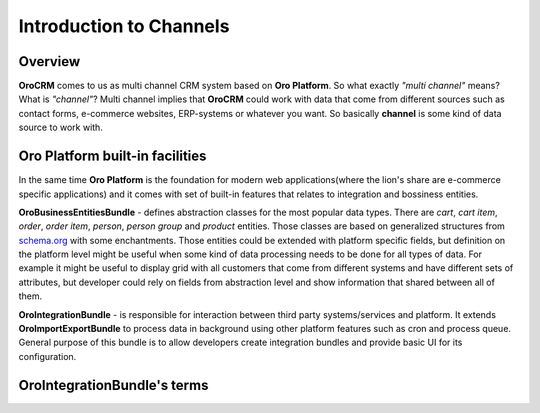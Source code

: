 .. index::
    single: Integration
    single: Channel; Channel type

Introduction to Channels
========================

Overview
--------

**OroCRM** comes to us as multi channel CRM system based on **Oro Platform**.
So what exactly *"multi channel"* means? What is *"channel"*? Multi channel implies that **OroCRM** could work with data
that come from different sources such as contact forms, e-commerce websites, ERP-systems or whatever you want. So basically
**channel** is some kind of data source to work with.

Oro Platform built-in facilities
--------------------------------

In the same time **Oro Platform** is the foundation for modern web applications(where the lion's share are e-commerce
specific applications) and it comes with set of built-in features that relates to integration and bossiness entities.

**OroBusinessEntitiesBundle** - defines abstraction classes for the most popular data types. There are *cart*, *cart item*,
*order*, *order item*, *person*, *person group* and *product* entities. Those classes are based on generalized structures from
`schema.org <http://schema.org>`_ with some enchantments. Those entities could be extended with platform specific fields,
but definition on the platform level might be useful when some kind of data processing needs to be done for all types of
data. For example it might be useful to display grid with all customers that come from different systems and have different
sets of attributes, but developer could rely on fields from abstraction level and show information that shared between
all of them.

**OroIntegrationBundle** - is responsible for interaction between third party systems/services and platform. It extends
**OroImportExportBundle** to process data in background using other platform features such as cron and process queue.
General purpose of this bundle is to allow developers create integration bundles and provide basic UI for its configuration.

OroIntegrationBundle's terms
----------------------------

.. image:: images/elephants.jpg
   :alt:   Integration bundle elephants
   :align: right

